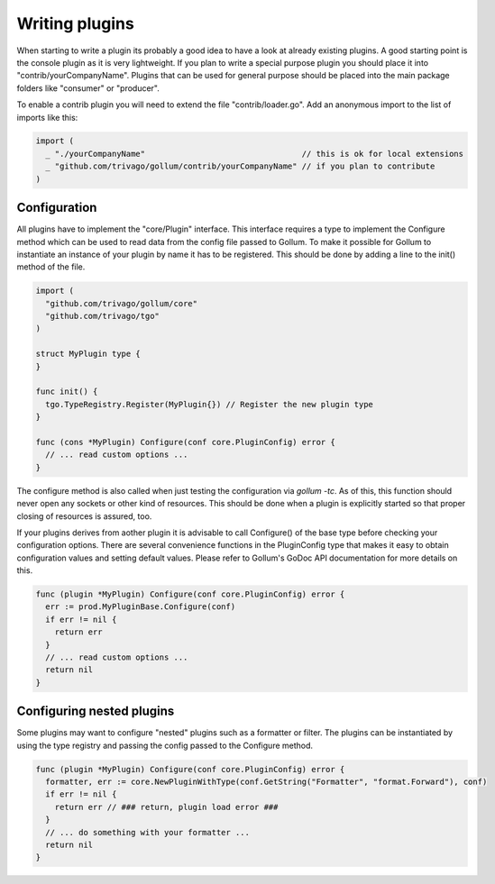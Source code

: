 Writing plugins
===============

When starting to write a plugin its probably a good idea to have a look at already existing plugins.
A good starting point is the console plugin as it is very lightweight.
If you plan to write a special purpose plugin you should place it into "contrib/yourCompanyName".
Plugins that can be used for general purpose should be placed into the main package folders like "consumer" or "producer".

To enable a contrib plugin you will need to extend the file "contrib/loader.go".
Add an anonymous import to the list of imports like this:

.. code-block:: go

  import (
    _ "./yourCompanyName"                                 // this is ok for local extensions
    _ "github.com/trivago/gollum/contrib/yourCompanyName" // if you plan to contribute
  )

Configuration
-------------

All plugins have to implement the "core/Plugin" interface.
This interface requires a type to implement the Configure method which can be used to read data from the config file passed to Gollum.
To make it possible for Gollum to instantiate an instance of your plugin by name it has to be registered.
This should be done by adding a line to the init() method of the file.

.. code-block:: go

  import (
    "github.com/trivago/gollum/core"
    "github.com/trivago/tgo"
  )

  struct MyPlugin type {
  }

  func init() {
    tgo.TypeRegistry.Register(MyPlugin{}) // Register the new plugin type
  }

  func (cons *MyPlugin) Configure(conf core.PluginConfig) error {
    // ... read custom options ...
  }

The configure method is also called when just testing the configuration via `gollum -tc`.
As of this, this function should never open any sockets or other kind of resources.
This should be done when a plugin is explicitly started so that proper closing of resources is assured, too.

If your plugins derives from aother plugin it is advisable to call Configure() of the base type before checking your configuration options.
There are several convenience functions in the PluginConfig type that makes it easy to obtain configuration values and setting default values.
Please refer to Gollum's GoDoc API documentation for more details on this.

.. code-block:: go

  func (plugin *MyPlugin) Configure(conf core.PluginConfig) error {
    err := prod.MyPluginBase.Configure(conf)
    if err != nil {
      return err
    }
    // ... read custom options ...
    return nil
  }

Configuring nested plugins
--------------------------

Some plugins may want to configure "nested" plugins such as a formatter or filter.
The plugins can be instantiated by using the type registry and passing the config passed to the Configure method.

.. code-block:: go

  func (plugin *MyPlugin) Configure(conf core.PluginConfig) error {
    formatter, err := core.NewPluginWithType(conf.GetString("Formatter", "format.Forward"), conf)
    if err != nil {
      return err // ### return, plugin load error ###
    }
    // ... do something with your formatter ...
    return nil
  }
